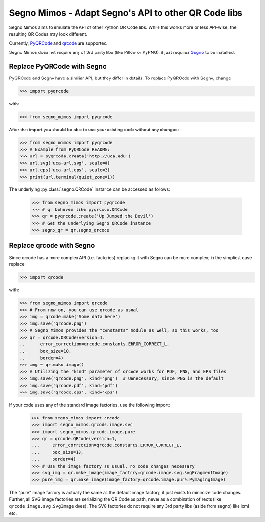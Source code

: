 Segno Mimos - Adapt Segno's API to other QR Code libs
=====================================================

Segno Mimos aims to emulate the API of other Python QR Code libs. While this
works more or less API-wise, the resulting QR Codes may look different.

Currently, `PyQRCode`_ and `qrcode`_ are supported.

Segno Mimos does not require any of 3rd party libs (like Pillow or PyPNG), it
just requires `Segno`_ to be installed.


Replace PyQRCode with Segno
---------------------------

PyQRCode and Segno have a similiar API, but they differ in details. To replace
PyQRCode with Segno, change

.. code-block:: python

    >>> import pyqrcode

with:

.. code-block:: python

    >>> from segno_mimos import pyqrcode


After that import you should be able to use your existing code without any
changes:

.. code-block:: python

    >>> from segno_mimos import pyqrcode
    >>> # Example from PyQRCode README:
    >>> url = pyqrcode.create('http://uca.edu')
    >>> url.svg('uca-url.svg', scale=8)
    >>> url.eps('uca-url.eps', scale=2)
    >>> print(url.terminal(quiet_zone=1))


The underlying :py:class:`segno.QRCode` instance can be accessed as follows:

    >>> from segno_mimos import pyqrcode
    >>> # qr behaves like pyqrcode.QRCode
    >>> qr = pyqrcode.create('Up Jumped the Devil')
    >>> # Get the underlying Segno QRCode instance
    >>> segno_qr = qr.segno_qrcode



Replace qrcode with Segno
-------------------------

Since qrcode has a more complex API (i.e. factories) replacing it with
Segno can be more complex; in the simpliest case replace

.. code-block:: python

    >>> import qrcode


with:

.. code-block:: python

    >>> from segno_mimos import qrcode
    >>> # From now on, you can use qrcode as usual
    >>> img = qrcode.make('Some data here')
    >>> img.save('qrcode.png')
    >>> # Segno Mimos provides the "constants" module as well, so this works, too
    >>> qr = qrcode.QRCode(version=1,
    ...     error_correction=qrcode.constants.ERROR_CORRECT_L,
    ...     box_size=10,
    ...     border=4)
    >>> img = qr.make_image()
    >>> # Utilizing the "kind" parameter of qrcode works for PDF, PNG, and EPS files
    >>> img.save('qrcode.png', kind='png')  # Unnecessary, since PNG is the default
    >>> img.save('qrcode.pdf', kind='pdf')
    >>> img.save('qrcode.eps', kind='eps')


If your code uses any of the standard image factories, use the following import:

    >>> from segno_mimos import qrcode
    >>> import segno_mimos.qrcode.image.svg
    >>> import segno_mimos.qrcode.image.pure
    >>> qr = qrcode.QRCode(version=1,
    ...     error_correction=qrcode.constants.ERROR_CORRECT_L,
    ...     box_size=10,
    ...     border=4)
    >>> # Use the image factory as usual, no code changes necessary
    >>> svg_img = qr.make_image(image_factory=qrcode.image.svg.SvgFragmentImage)
    >>> pure_img = qr.make_image(image_factory=qrcode.image.pure.PymagingImage)

The "pure" image factory is actually the same as the default image factory, it
just exists to minimize code changes. Further, all SVG image factories are
serializing the QR Code as path, never as a combination of rects
(like ``qrcode.image.svg.SvgImage`` does). The SVG factories do not require
any 3rd party libs (aside from segno) like lxml etc.



.. _PyQRCode: https://pypi.python.org/pypi/PyQRCode/
.. _qrcode: https://pypi.python.org/pypi/qrcode/
.. _Segno: https://pypi.python.org/pypi/segno/
